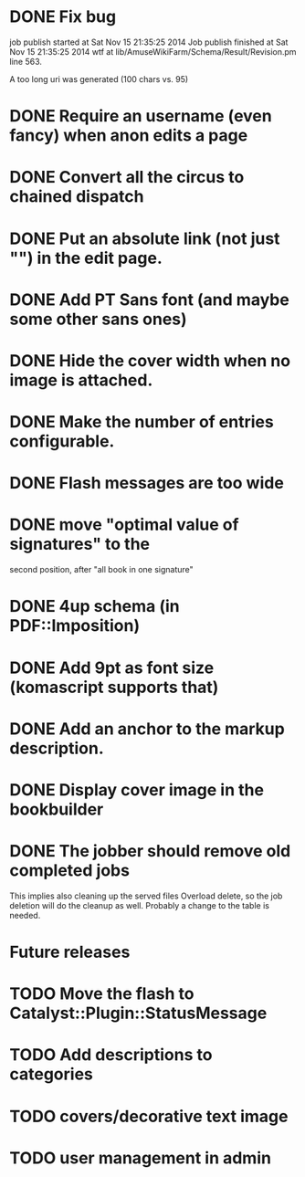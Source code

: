 * DONE Fix bug
  CLOSED: [2014-11-17 lun 19:41]
job publish started at Sat Nov 15 21:35:25 2014 Job publish finished
at Sat Nov 15 21:35:25 2014 wtf at
lib/AmuseWikiFarm/Schema/Result/Revision.pm line 563.

A too long uri was generated (100 chars vs. 95)

* DONE Require an username (even fancy) when anon edits a page
  CLOSED: [2014-11-18 mar 18:00]
* DONE Convert all the circus to chained dispatch
  CLOSED: [2014-11-26 mer 09:16]
* DONE Put an absolute link (not just "") in the edit page.
  CLOSED: [2014-11-26 mer 11:28]
* DONE Add PT Sans font (and maybe some other sans ones)
  CLOSED: [2014-11-26 mer 11:07]
* DONE Hide the cover width when no image is attached.
  CLOSED: [2014-11-26 mer 16:46]
* DONE Make the number of entries configurable.
  CLOSED: [2014-11-26 mer 15:27]
* DONE Flash messages are too wide
  CLOSED: [2014-11-27 gio 09:40]
* DONE move "optimal value of signatures" to the
  CLOSED: [2014-11-27 gio 09:44]
  second position, after "all book in one signature"
* DONE 4up schema (in PDF::Imposition)
  CLOSED: [2014-12-06 sab 14:38]

* DONE Add 9pt as font size (komascript supports that)
  CLOSED: [2014-12-06 sab 19:27]
* DONE Add an anchor to the markup description.
  CLOSED: [2014-12-06 sab 19:52]
* DONE Display cover image in the bookbuilder
  CLOSED: [2014-12-06 sab 22:25]

* DONE The jobber should remove old completed jobs
  CLOSED: [2015-02-06 ven 17:12]
  This implies also cleaning up the served files
  Overload delete, so the job deletion will do the cleanup as well.
  Probably a change to the table is needed.


* Future releases
* TODO Move the flash to Catalyst::Plugin::StatusMessage
* TODO Add descriptions to categories

* TODO covers/decorative text image 
* TODO user management in admin
